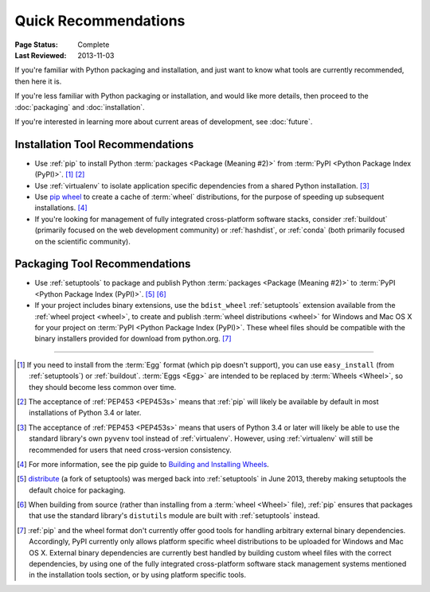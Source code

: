
.. _`Quick Recommendations`:

=====================
Quick Recommendations
=====================

:Page Status: Complete
:Last Reviewed: 2013-11-03

If you're familiar with Python packaging and installation, and just want to know
what tools are currently recommended, then here it is.

If you're less familiar with Python packaging or installation, and would like
more details, then proceed to the  :doc:`packaging` and :doc:`installation`.

If you're interested in learning more about current areas of development,
see :doc:`future`.


Installation Tool Recommendations
=================================

* Use :ref:`pip` to install Python :term:`packages <Package (Meaning #2)>`
  from :term:`PyPI <Python Package Index (PyPI)>`. [1]_ [2]_

* Use :ref:`virtualenv` to isolate application specific dependencies from a
  shared Python installation. [3]_

* Use `pip wheel
  <http://www.pip-installer.org/en/latest/usage.html#pip-wheel>`_ to create a
  cache of :term:`wheel` distributions, for the purpose of speeding up
  subsequent installations. [4]_

* If you're looking for management of fully integrated cross-platform software
  stacks, consider :ref:`buildout` (primarily focused on the web development
  community) or :ref:`hashdist`, or :ref:`conda` (both primarily focused on
  the scientific community).


Packaging Tool Recommendations
==============================

* Use :ref:`setuptools` to package and publish Python :term:`packages <Package
  (Meaning #2)>` to :term:`PyPI <Python Package Index (PyPI)>`. [5]_ [6]_

* If your project includes binary extensions, use the ``bdist_wheel``
  :ref:`setuptools` extension available from the :ref:`wheel project
  <wheel>`, to create and publish :term:`wheel distributions <wheel>` for
  Windows and Mac OS X for your project on :term:`PyPI <Python Package Index
  (PyPI)>`. These wheel files should be compatible with the binary
  installers provided for download from python.org. [7]_

----

.. [1] If you need to install from the :term:`Egg` format (which pip doesn't
       support), you can use ``easy_install`` (from :ref:`setuptools`) or
       :ref:`buildout`.  :term:`Eggs <Egg>` are intended to be replaced by
       :term:`Wheels <Wheel>`, so they should become less common over time.

.. [2] The acceptance of :ref:`PEP453 <PEP453s>` means that :ref:`pip` will likely be
       available by default in most installations of Python 3.4 or later.

.. [3] The acceptance of :ref:`PEP453 <PEP453s>` means that users of Python 3.4 or later
       will likely be able to use the standard library's own ``pyvenv`` tool
       instead of :ref:`virtualenv`. However, using :ref:`virtualenv` will
       still be recommended for users that need cross-version consistency.

.. [4] For more information, see the pip guide to `Building and Installing
       Wheels
       <http://www.pip-installer.org/en/latest/cookbook.html#building-and-installing-wheels>`_.

.. [5] `distribute`_ (a fork of setuptools) was merged back into
       :ref:`setuptools` in June 2013, thereby making setuptools the default
       choice for packaging.

.. [6] When building from source (rather than installing from a :term:`wheel
       <Wheel>` file), :ref:`pip` ensures that packages that use the standard
       library's ``distutils`` module are built with :ref:`setuptools`
       instead.

.. [7] :ref:`pip` and the wheel format don't currently offer good tools for
       handling arbitrary external binary dependencies. Accordingly, PyPI
       currently only allows platform specific wheel distributions to be
       uploaded for Windows and Mac OS X. External binary dependencies are
       currently best handled by building custom wheel files with the correct
       dependencies, by using one of the fully integrated cross-platform
       software stack management systems mentioned in the installation tools
       section, or by using platform specific tools.

.. _distribute: https://pypi.python.org/pypi/distribute
